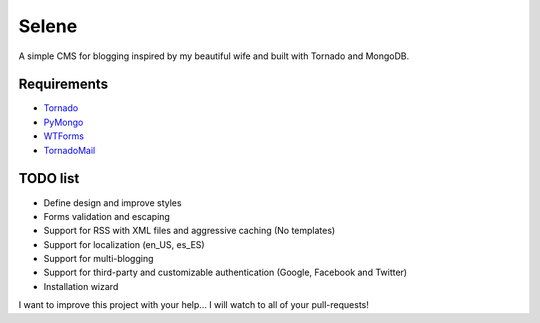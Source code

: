 Selene
======

A simple CMS for blogging inspired by my beautiful wife and built with Tornado
and MongoDB.

Requirements
------------

* `Tornado`_
* `PyMongo`_
* `WTForms`_
* `TornadoMail`_

TODO list
---------

* Define design and improve styles
* Forms validation and escaping
* Support for RSS with XML files and aggressive caching (No templates)
* Support for localization (en_US, es_ES)
* Support for multi-blogging
* Support for third-party and customizable authentication (Google, Facebook
  and Twitter)
* Installation wizard

I want to improve this project with your help... I will watch to all of your
pull-requests!

.. _Tornado: http://www.tornadoweb.org/
.. _PyMongo: http://api.mongodb.org/python/current/
.. _WTForms: http://wtforms.simplecodes.com/
.. _TornadoMail: https://github.com/equeny/tornadomail
